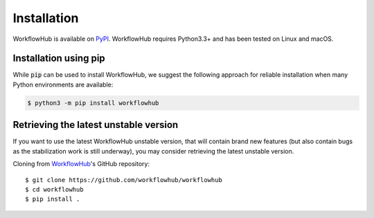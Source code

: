 Installation
============

WorkflowHub is available on `PyPI <https://pypi.org/project/workflowhub>`_.
WorkflowHub requires Python3.3+ and has been tested on Linux and macOS.

Installation using pip
----------------------

While :code:`pip` can be used to install WorkflowHub, we suggest the following
approach for reliable installation when many Python environments are available:

.. code-block:: bash

    $ python3 -m pip install workflowhub

Retrieving the latest unstable version
--------------------------------------

If you want to use the latest WorkflowHub unstable version, that will contain
brand new features (but also contain bugs as the stabilization work is still
underway), you may consider retrieving the latest unstable version.

Cloning from `WorkflowHub <https://github.com/workflowhub/workflowhub>`_'s GitHub
repository: ::

    $ git clone https://github.com/workflowhub/workflowhub
    $ cd workflowhub
    $ pip install .
